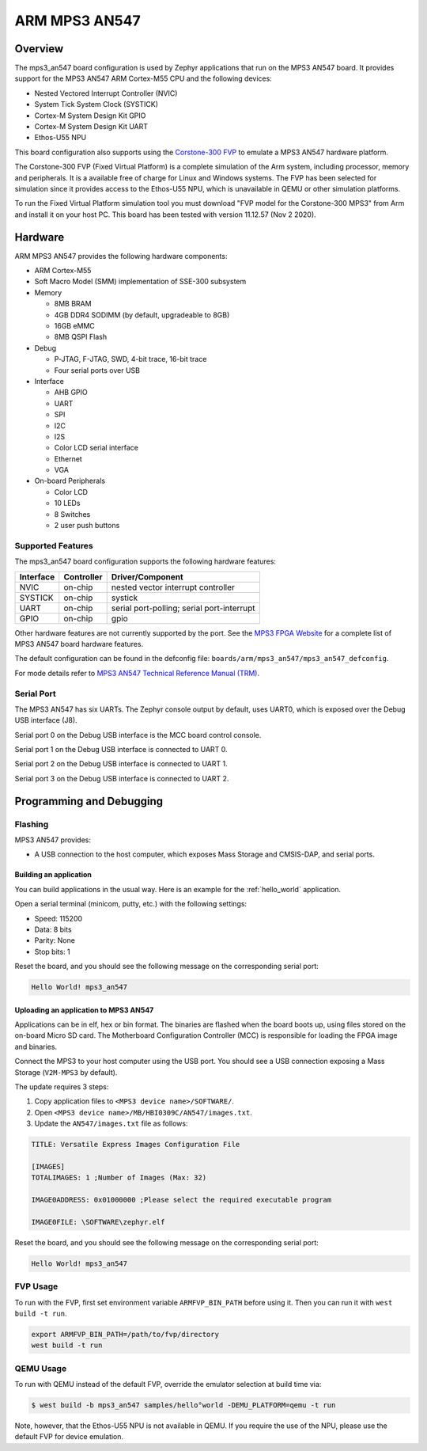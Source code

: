 .. _mps3_an547_board:

ARM MPS3 AN547
###############

Overview
********

The mps3_an547 board configuration is used by Zephyr applications that run
on the MPS3 AN547 board. It provides support for the MPS3 AN547 ARM Cortex-M55
CPU and the following devices:

- Nested Vectored Interrupt Controller (NVIC)
- System Tick System Clock (SYSTICK)
- Cortex-M System Design Kit GPIO
- Cortex-M System Design Kit UART
- Ethos-U55 NPU

.. image:: img/mps3_an547.png
     :width: 666px
     :align: center
     :height: 546px
     :alt: ARM MPS3 AN547

This board configuration also supports using the `Corstone-300 FVP`_ to emulate
a MPS3 AN547 hardware platform.

The Corstone-300 FVP (Fixed Virtual Platform) is a complete simulation of the
Arm system, including processor, memory and peripherals. It is a available free
of charge for Linux and Windows systems. The FVP has been selected for
simulation since it provides access to the Ethos-U55 NPU, which is unavailable
in QEMU or other simulation platforms.

To run the Fixed Virtual Platform simulation tool you must download "FVP model
for the Corstone-300 MPS3" from Arm and install it on your host PC. This board
has been tested with version 11.12.57 (Nov  2 2020).

Hardware
********

ARM MPS3 AN547 provides the following hardware components:

- ARM Cortex-M55
- Soft Macro Model (SMM) implementation of SSE-300 subsystem
- Memory

  - 8MB BRAM
  - 4GB DDR4 SODIMM (by default, upgradeable to 8GB)
  - 16GB eMMC
  - 8MB QSPI Flash

- Debug

  - P‐JTAG, F-JTAG, SWD, 4-bit trace, 16-bit trace
  - Four serial ports over USB

- Interface

  - AHB GPIO
  - UART
  - SPI
  - I2C
  - I2S
  - Color LCD serial interface
  - Ethernet
  - VGA

- On-board Peripherals

  - Color LCD
  - 10 LEDs
  - 8 Switches
  - 2 user push buttons

Supported Features
===================

The mps3_an547 board configuration supports the following hardware features:

+-----------+------------+-------------------------------------+
| Interface | Controller | Driver/Component                    |
+===========+============+=====================================+
| NVIC      | on-chip    | nested vector interrupt controller  |
+-----------+------------+-------------------------------------+
| SYSTICK   | on-chip    | systick                             |
+-----------+------------+-------------------------------------+
| UART      | on-chip    | serial port-polling;                |
|           |            | serial port-interrupt               |
+-----------+------------+-------------------------------------+
| GPIO      | on-chip    | gpio                                |
+-----------+------------+-------------------------------------+

Other hardware features are not currently supported by the port.
See the `MPS3 FPGA Website`_ for a complete list of MPS3 AN547 board hardware
features.

The default configuration can be found in the defconfig file:
``boards/arm/mps3_an547/mps3_an547_defconfig``.

For mode details refer to `MPS3 AN547 Technical Reference Manual (TRM)`_.

Serial Port
===========

The MPS3 AN547 has six UARTs. The Zephyr console output by default, uses
UART0, which is exposed over the Debug USB interface (J8).

Serial port 0 on the Debug USB interface is the MCC board control console.

Serial port 1 on the Debug USB interface is connected to UART 0.

Serial port 2 on the Debug USB interface is connected to UART 1.

Serial port 3 on the Debug USB interface is connected to UART 2.

Programming and Debugging
*************************

Flashing
========

MPS3 AN547 provides:

- A USB connection to the host computer, which exposes Mass Storage and
  CMSIS-DAP, and serial ports.

Building an application
-----------------------

You can build applications in the usual way. Here is an example for
the :ref:`hello_world` application.

.. zephyr-app-commands::
   :zephyr-app: samples/hello_world
   :board: mps3_an547
   :goals: build

Open a serial terminal (minicom, putty, etc.) with the following settings:

- Speed: 115200
- Data: 8 bits
- Parity: None
- Stop bits: 1

Reset the board, and you should see the following message on the corresponding
serial port:

.. code-block:: console

   Hello World! mps3_an547

Uploading an application to MPS3 AN547
---------------------------------------

Applications can be in elf, hex or bin format. The binaries are flashed when
the board boots up, using files stored on the on-board Micro SD card. The
Motherboard Configuration Controller (MCC) is responsible for loading the FPGA
image and binaries.

Connect the MPS3 to your host computer using the USB port. You should see a
USB connection exposing a Mass Storage (``V2M-MPS3`` by default).

The update requires 3 steps:

1. Copy application files to ``<MPS3 device name>/SOFTWARE/``.
2. Open ``<MPS3 device name>/MB/HBI0309C/AN547/images.txt``.
3. Update the ``AN547/images.txt`` file as follows:

.. code-block:: bash

   TITLE: Versatile Express Images Configuration File

   [IMAGES]
   TOTALIMAGES: 1 ;Number of Images (Max: 32)

   IMAGE0ADDRESS: 0x01000000 ;Please select the required executable program

   IMAGE0FILE: \SOFTWARE\zephyr.elf


Reset the board, and you should see the following message on the corresponding
serial port:

.. code-block:: console

   Hello World! mps3_an547


FVP Usage
=========

To run with the FVP, first set environment variable ``ARMFVP_BIN_PATH`` before
using it. Then you can run it with ``west build -t run``.

.. code-block:: bash

   export ARMFVP_BIN_PATH=/path/to/fvp/directory
   west build -t run


QEMU Usage
==========

To run with QEMU instead of the default FVP, override the emulator selection
at build time via:

.. code-block:: bash

   $ west build -b mps3_an547 samples/hello°world -DEMU_PLATFORM=qemu -t run


Note, however, that the Ethos-U55 NPU is not available in QEMU. If you require
the use of the NPU, please use the default FVP for device emulation.

.. _Corstone-300 FVP:
   https://developer.arm.com/tools-and-software/open-source-software/arm-platforms-software/arm-ecosystem-fvps

.. _MPS3 FPGA Website:
   https://developer.arm.com/tools-and-software/development-boards/fpga-prototyping-boards/mps3

.. _MPS3 AN547 Technical Reference Manual (TRM):
   https://developer.arm.com/-/media/Arm%20Developer%20Community/PDF/DAI0547B_SSE300_PLUS_U55_FPGA_for_mps3.pdf

.. _MPS3 FPGA Prototyping Board Technical Reference Manual (TRM):
   https://developer.arm.com/documentation/100765/latest

.. _Cortex M55 Generic User Guide:
   https://developer.arm.com/documentation/101051/latest

.. _Corelink SSE-300 Example Subsystem:
   https://developer.arm.com/documentation/101772/latest
